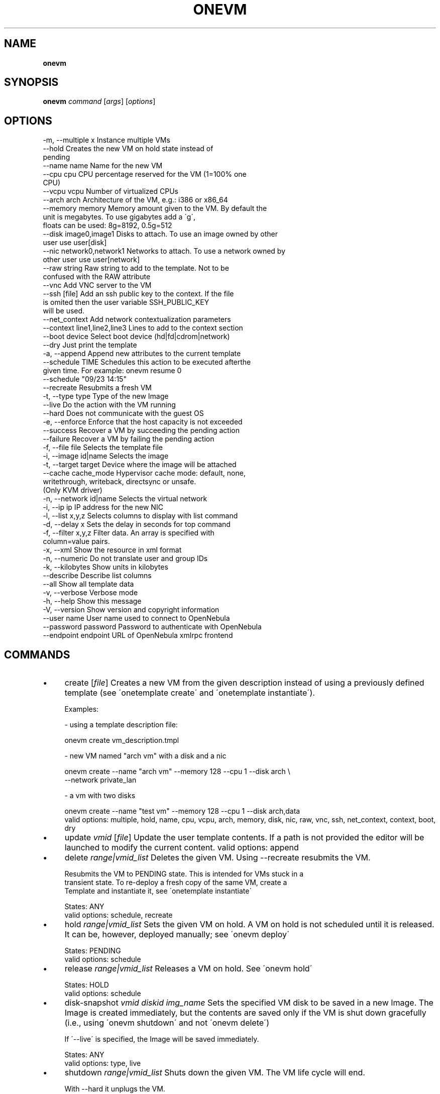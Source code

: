 .\" generated with Ronn/v0.7.3
.\" http://github.com/rtomayko/ronn/tree/0.7.3
.
.TH "ONEVM" "1" "August 2013" "" "onevm(1) -- manages OpenNebula virtual machines"
.
.SH "NAME"
\fBonevm\fR
.
.SH "SYNOPSIS"
\fBonevm\fR \fIcommand\fR [\fIargs\fR] [\fIoptions\fR]
.
.SH "OPTIONS"
.
.nf

 \-m, \-\-multiple x          Instance multiple VMs
 \-\-hold                    Creates the new VM on hold state instead of
                           pending
 \-\-name name               Name for the new VM
 \-\-cpu cpu                 CPU percentage reserved for the VM (1=100% one
                           CPU)
 \-\-vcpu vcpu               Number of virtualized CPUs
 \-\-arch arch               Architecture of the VM, e\.g\.: i386 or x86_64
 \-\-memory memory           Memory amount given to the VM\. By default the
                           unit is megabytes\. To use gigabytes add a \'g\',
                           floats can be used: 8g=8192, 0\.5g=512
 \-\-disk image0,image1      Disks to attach\. To use an image owned by other
                           user use user[disk]
 \-\-nic network0,network1   Networks to attach\. To use a network owned by
                           other user use user[network]
 \-\-raw string              Raw string to add to the template\. Not to be
                           confused with the RAW attribute
 \-\-vnc                     Add VNC server to the VM
 \-\-ssh [file]              Add an ssh public key to the context\. If the file
                           is omited then the user variable SSH_PUBLIC_KEY
                           will be used\.
 \-\-net_context             Add network contextualization parameters
 \-\-context line1,line2,line3 Lines to add to the context section
 \-\-boot device             Select boot device (hd|fd|cdrom|network)
 \-\-dry                     Just print the template
 \-a, \-\-append              Append new attributes to the current template
 \-\-schedule TIME           Schedules this action to be executed afterthe
                           given time\. For example: onevm resume 0
                           \-\-schedule "09/23 14:15"
 \-\-recreate                Resubmits a fresh VM
 \-t, \-\-type type           Type of the new Image
 \-\-live                    Do the action with the VM running
 \-\-hard                    Does not communicate with the guest OS
 \-e, \-\-enforce             Enforce that the host capacity is not exceeded
 \-\-success                 Recover a VM by succeeding the pending action
 \-\-failure                 Recover a VM by failing the pending action
 \-f, \-\-file file           Selects the template file
 \-i, \-\-image id|name       Selects the image
 \-t, \-\-target target       Device where the image will be attached
 \-\-cache cache_mode        Hypervisor cache mode: default, none,
                           writethrough, writeback, directsync or unsafe\.
                           (Only KVM driver)
 \-n, \-\-network id|name     Selects the virtual network
 \-i, \-\-ip ip               IP address for the new NIC
 \-l, \-\-list x,y,z          Selects columns to display with list command
 \-d, \-\-delay x             Sets the delay in seconds for top command
 \-f, \-\-filter x,y,z        Filter data\. An array is specified with
                           column=value pairs\.
 \-x, \-\-xml                 Show the resource in xml format
 \-n, \-\-numeric             Do not translate user and group IDs
 \-k, \-\-kilobytes           Show units in kilobytes
 \-\-describe                Describe list columns
 \-\-all                     Show all template data
 \-v, \-\-verbose             Verbose mode
 \-h, \-\-help                Show this message
 \-V, \-\-version             Show version and copyright information
 \-\-user name               User name used to connect to OpenNebula
 \-\-password password       Password to authenticate with OpenNebula
 \-\-endpoint endpoint       URL of OpenNebula xmlrpc frontend
.
.fi
.
.SH "COMMANDS"
.
.IP "\(bu" 4
create [\fIfile\fR] Creates a new VM from the given description instead of using a previously defined template (see \'onetemplate create\' and \'onetemplate instantiate\')\.
.
.IP "" 4
.
.nf

Examples:

  \- using a template description file:

    onevm create vm_description\.tmpl

  \- new VM named "arch vm" with a disk and a nic

    onevm create \-\-name "arch vm" \-\-memory 128 \-\-cpu 1 \-\-disk arch \e
                 \-\-network private_lan

  \- a vm with two disks

    onevm create \-\-name "test vm" \-\-memory 128 \-\-cpu 1 \-\-disk arch,data
valid options: multiple, hold, name, cpu, vcpu, arch, memory, disk, nic, raw, vnc, ssh, net_context, context, boot, dry
.
.fi
.
.IP "" 0

.
.IP "\(bu" 4
update \fIvmid\fR [\fIfile\fR] Update the user template contents\. If a path is not provided the editor will be launched to modify the current content\. valid options: append
.
.IP "\(bu" 4
delete \fIrange|vmid_list\fR Deletes the given VM\. Using \-\-recreate resubmits the VM\.
.
.IP "" 4
.
.nf

Resubmits the VM to PENDING state\. This is intended for VMs stuck in a
transient state\. To re\-deploy a fresh copy of the same VM, create a
Template and instantiate it, see \'onetemplate instantiate\'

States: ANY
valid options: schedule, recreate
.
.fi
.
.IP "" 0

.
.IP "\(bu" 4
hold \fIrange|vmid_list\fR Sets the given VM on hold\. A VM on hold is not scheduled until it is released\. It can be, however, deployed manually; see \'onevm deploy\'
.
.IP "" 4
.
.nf

States: PENDING
valid options: schedule
.
.fi
.
.IP "" 0

.
.IP "\(bu" 4
release \fIrange|vmid_list\fR Releases a VM on hold\. See \'onevm hold\'
.
.IP "" 4
.
.nf

States: HOLD
valid options: schedule
.
.fi
.
.IP "" 0

.
.IP "\(bu" 4
disk\-snapshot \fIvmid\fR \fIdiskid\fR \fIimg_name\fR Sets the specified VM disk to be saved in a new Image\. The Image is created immediately, but the contents are saved only if the VM is shut down gracefully (i\.e\., using \'onevm shutdown\' and not \'onevm delete\')
.
.IP "" 4
.
.nf

If \'\-\-live\' is specified, the Image will be saved immediately\.

States: ANY
valid options: type, live
.
.fi
.
.IP "" 0

.
.IP "\(bu" 4
shutdown \fIrange|vmid_list\fR Shuts down the given VM\. The VM life cycle will end\.
.
.IP "" 4
.
.nf

With \-\-hard it unplugs the VM\.

States: RUNNING
valid options: schedule, hard
.
.fi
.
.IP "" 0

.
.IP "\(bu" 4
undeploy \fIrange|vmid_list\fR Shuts down the given VM\. The VM is saved in the system Datastore\.
.
.IP "" 4
.
.nf

With \-\-hard it unplugs the VM\.

States: RUNNING
valid options: schedule, hard
.
.fi
.
.IP "" 0

.
.IP "\(bu" 4
poweroff \fIrange|vmid_list\fR Powers off the given VM\. The VM will remain in the poweroff state, and can be powered on with the \'onevm resume\' command\.
.
.IP "" 4
.
.nf

States: RUNNING
valid options: schedule, hard
.
.fi
.
.IP "" 0

.
.IP "\(bu" 4
reboot \fIrange|vmid_list\fR Reboots the given VM, this is equivalent to execute the reboot command from the VM console\.
.
.IP "" 4
.
.nf

The VM will be ungracefully rebooted if \-\-hard is used\.

States: RUNNING
valid options: schedule, hard
.
.fi
.
.IP "" 0

.
.IP "\(bu" 4
deploy \fIrange|vmid_list\fR \fIhostid\fR Deploys the given VM in the specified Host\. This command forces the deployment, in a standard installation the Scheduler is in charge of this decision
.
.IP "" 4
.
.nf

States: PENDING
valid options: enforce
.
.fi
.
.IP "" 0

.
.IP "\(bu" 4
migrate \fIrange|vmid_list\fR \fIhostid\fR Migrates the given running VM to another Host\. If used with \-\-live parameter the miration is done without downtime\.
.
.IP "" 4
.
.nf

States: RUNNING
valid options: enforce, live
.
.fi
.
.IP "" 0

.
.IP "\(bu" 4
boot \fIrange|vmid_list\fR Boots the given VM\.
.
.IP "" 4
.
.nf

States: UNKNOWN, BOOT
valid options: schedule
.
.fi
.
.IP "" 0

.
.IP "\(bu" 4
stop \fIrange|vmid_list\fR Stops a running VM\. The VM state is saved and transferred back to the front\-end along with the disk files
.
.IP "" 4
.
.nf

States: RUNNING
valid options: schedule
.
.fi
.
.IP "" 0

.
.IP "\(bu" 4
suspend \fIrange|vmid_list\fR Saves a running VM\. It is the same as \'onevm stop\', but the files are left in the remote machine to later restart the VM there (i\.e\. the resources are not freed and there is no need to re\-schedule the VM)\.
.
.IP "" 4
.
.nf

States: RUNNING
valid options: schedule
.
.fi
.
.IP "" 0

.
.IP "\(bu" 4
resume \fIrange|vmid_list\fR Resumes the execution of the a saved VM
.
.IP "" 4
.
.nf

States: STOPPED, SUSPENDED, UNDEPLOYED, POWEROFF
valid options: schedule
.
.fi
.
.IP "" 0

.
.IP "\(bu" 4
recover \fIrange|vmid_list\fR Recovers a stuck VM that is waiting for a driver operation\. The recovery may be done by failing or succeeding the pending operation\. YOU NEED TO MANUALLY CHECK THE VM STATUS ON THE HOST, to decide if the operation was successful or not\.
.
.IP "" 4
.
.nf

Example: A VM is stuck in "migrate" because of a hardware failure\. You
need to check if the VM is running in the new host or not to recover
the vm with \-\-success or \-\-failure, respectively\.

States: Any ACTIVE state\.
valid options: success, failure
.
.fi
.
.IP "" 0

.
.IP "\(bu" 4
disk\-attach \fIvmid\fR Attaches a disk to a running VM
.
.IP "" 4
.
.nf

States: RUNNING
valid options: file, image, target, cache
.
.fi
.
.IP "" 0

.
.IP "\(bu" 4
disk\-detach \fIvmid\fR \fIdiskid\fR Detaches a disk from a running VM
.
.IP "" 4
.
.nf

States: RUNNING
.
.fi
.
.IP "" 0

.
.IP "\(bu" 4
nic\-attach \fIvmid\fR Attaches a NIC to a running VM
.
.IP "" 4
.
.nf

States: RUNNING
valid options: file, network, ip
.
.fi
.
.IP "" 0

.
.IP "\(bu" 4
nic\-detach \fIvmid\fR \fInicid\fR Detaches a NIC from a running VM
.
.IP "" 4
.
.nf

States: RUNNING
.
.fi
.
.IP "" 0

.
.IP "\(bu" 4
chgrp \fIrange|vmid_list\fR \fIgroupid\fR Changes the VM group
.
.IP "\(bu" 4
chown \fIrange|vmid_list\fR \fIuserid\fR [\fIgroupid\fR] Changes the VM owner and group
.
.IP "\(bu" 4
chmod \fIrange|vmid_list\fR \fIoctet\fR Changes the VM permissions
.
.IP "\(bu" 4
resched \fIrange|vmid_list\fR Sets the rescheduling flag for the VM\.
.
.IP "" 4
.
.nf

States: RUNNING
.
.fi
.
.IP "" 0

.
.IP "\(bu" 4
unresched \fIrange|vmid_list\fR Clears the rescheduling flag for the VM\.
.
.IP "" 4
.
.nf

States: RUNNING
.
.fi
.
.IP "" 0

.
.IP "\(bu" 4
rename \fIvmid\fR \fIname\fR Renames the VM
.
.IP "\(bu" 4
snapshot\-create \fIrange|vmid_list\fR [\fIname\fR] Creates a new VM snapshot valid options: schedule
.
.IP "\(bu" 4
snapshot\-revert \fIvmid\fR \fIsnapshot_id\fR Reverts a VM to a saved snapshot
.
.IP "\(bu" 4
snapshot\-delete \fIvmid\fR \fIsnapshot_id\fR Delets a snapshot of a VM
.
.IP "\(bu" 4
list [\fIfilterflag\fR] Lists VMs in the pool valid options: list, delay, filter, xml, numeric, kilobytes, describe
.
.IP "\(bu" 4
show \fIvmid\fR Shows information for the given VM valid options: xml, all
.
.IP "\(bu" 4
top [\fIfilterflag\fR] Lists Images continuously valid options: list, delay, filter, xml, numeric, kilobytes
.
.IP "\(bu" 4
resize \fIvmid\fR Resizes the capacity of a Virtual Machine (offline, the VM cannot be RUNNING) valid options: cpu, vcpu, memory, enforce, file
.
.IP "" 0
.
.SH "ARGUMENT FORMATS"
.
.IP "\(bu" 4
file Path to a file
.
.IP "\(bu" 4
range List of id\'s in the form 1,8\.\.15
.
.IP "\(bu" 4
text String
.
.IP "\(bu" 4
hostid OpenNebula HOST name or id
.
.IP "\(bu" 4
groupid OpenNebula GROUP name or id
.
.IP "\(bu" 4
userid OpenNebula USER name or id
.
.IP "\(bu" 4
vmid OpenNebula VM name or id
.
.IP "\(bu" 4
vmid_list Comma\-separated list of OpenNebula VM names or ids
.
.IP "\(bu" 4
filterflag a, all all the known VMs m, mine the VM belonging to the user in ONE_AUTH g, group \'mine\' plus the VM belonging to the groups the user is member of uid VM of the user identified by this uid user VM of the user identified by the username
.
.IP "\(bu" 4
diskid Integer
.
.IP "" 0
.
.SH "LICENSE"
OpenNebula 4\.3\.0 Copyright 2002\-2013, OpenNebula Project (OpenNebula\.org), C12G Labs
.
.P
Licensed under the Apache License, Version 2\.0 (the "License"); you may not use this file except in compliance with the License\. You may obtain a copy of the License at http://www\.apache\.org/licenses/LICENSE\-2\.0
